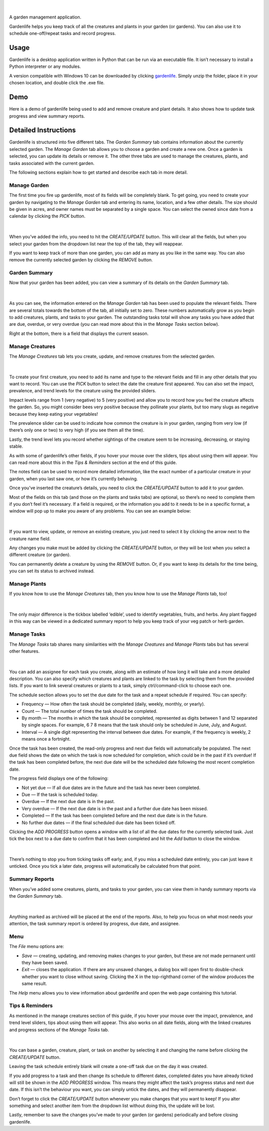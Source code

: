 .. figure:: docs/gardenlife_logo.png
  :alt: Gardenlife logo. A stylised red ladybug with the text gardenlife.

|

A garden management application.

Gardenlife helps you keep track of all the creatures and plants in your garden (or gardens). You can also use it to schedule one-off/repeat tasks and record progress.

Usage
~~~~~

Gardenlife is a desktop application written in Python that can be run via an executable file. It isn’t necessary to install a Python interpreter or any modules.

A version compatible with Windows 10 can be downloaded by clicking `gardenlife`_. Simply unzip the folder, place it in your chosen location, and double click the .exe file.

Demo
~~~~

Here is a demo of gardenlife being used to add and remove creature and plant details.
It also shows how to update task progress and view summary reports.

.. figure:: docs/gardenlifeneural.gif
  :alt: Gif animation of gardenlife being used.

Detailed Instructions
~~~~~~~~~~~~~~~~~~~~~

Gardenlife is structured into five different tabs. The *Garden Summary* tab contains information about the currently selected garden. The *Manage Garden* tab allows you to choose a garden and create a new one. Once a garden is selected, you can update its details or remove it. The other three tabs are used to manage the creatures, plants, and tasks associated with the current garden.

The following sections explain how to get started and describe each tab in more detail.

Manage Garden
*************

The first time you fire up gardenlife, most of its fields will be completely blank. To get going, you need to create your garden by navigating to the *Manage Garden* tab and entering its name, location, and a few other details. The size should be given in acres, and owner names must be separated by a single space. You can select the owned since date from a calendar by clicking the *PICK* button.

.. figure:: docs/manage_garden_blank.png
  :alt: The manage garden tab of the gardenlife application before it has been populated.

|

When you’ve added the info, you need to hit the *CREATE/UPDATE* button. This will clear all the fields, but when you select your garden from the dropdown list near the top of the tab, they will reappear.

If you want to keep track of more than one garden, you can add as many as you like in the same way. You can also remove the currently selected garden by clicking the *REMOVE* button.

Garden Summary
**************
Now that your garden has been added, you can view a summary of its details on the *Garden Summary* tab.

.. figure:: docs/garden_summary_no_items.png
  :alt: The garden summary tab of the gardenlife application displaying details for a garden called Our Garden.

|

As you can see, the information entered on the *Manage Garden* tab has been used to populate the relevant fields. There are several totals towards the bottom of the tab, all initially set to zero. These numbers automatically grow as you begin to add creatures, plants, and tasks to your garden. The outstanding tasks total will show any tasks you have added that are due, overdue, or very overdue (you can read more about this in the *Manage Tasks* section below).

Right at the bottom, there is a field that displays the current season.

Manage Creatures
****************

The *Manage Creatures* tab lets you create, update, and remove creatures from the selected garden.

.. figure:: docs/manage_creatures_blank.png
  :alt: The manage creatures tab of the gardenlife application before it has been populated.

|

To create your first creature, you need to add its name and type to the relevant fields and fill in any other details that you want to record. You can use the *PICK* button to select the date the creature first appeared. You can also set the impact, prevalence, and trend levels for the creature using the provided sliders. 

Impact levels range from 1 (very negative) to 5 (very positive) and allow you to record how you feel the creature affects the garden. So, you might consider bees very positive because they pollinate your plants, but too many slugs as negative because they keep eating your vegetables! 

The prevalence slider can be used to indicate how common the creature is in your garden, ranging from very low (if there’s only one or two) to very high (if you see them all the time).

Lastly, the trend level lets you record whether sightings of the creature seem to be increasing, decreasing, or staying stable.

As with some of gardenlife’s other fields, if you hover your mouse over the sliders, tips about using them will appear. You can read more about this in the *Tips & Reminders* section at the end of this guide.

The notes field can be used to record more detailed information, like the exact number of a particular creature in your garden, when you last saw one, or how it’s currently behaving.

Once you’ve inserted the creature’s details, you need to click the *CREATE/UPDATE* button to add it to your garden.

Most of the fields on this tab (and those on the plants and tasks tabs) are optional, so there’s no need to complete them if you don’t feel it’s necessary. If a field is required, or the information you add to it needs to be in a specific format, a window will pop up to make you aware of any problems. You can see an example below:

.. figure:: docs/date_format_error.png
  :alt: The gardenlife application’s date format error pop-up message.

|

If you want to view, update, or remove an existing creature, you just need to select it by clicking the arrow next to the creature name field.

Any changes you make must be added by clicking the *CREATE/UPDATE* button, or they will be lost when you select a different creature (or garden).

You can permanently delete a creature by using the *REMOVE* button. Or, if you want to keep its details for the time being, you can set its status to archived instead.

Manage Plants
*************
If you know how to use the *Manage Creatures* tab, then you know how to use the *Manage Plants* tab, too! 

.. figure:: docs/manage_plants_radish.png
  :alt: The manage plants tab of the gardenlife application with Radish selected.

|

The only major difference is the tickbox labelled ‘edible’, used to identify vegetables, fruits, and herbs. Any plant flagged in this way can be viewed in a dedicated summary report to help you keep track of your veg patch or herb garden.

Manage Tasks
************

The *Manage Tasks* tab shares many similarities with the *Manage Creatures* and *Manage Plants* tabs but has several other features.

.. figure:: docs/manage_tasks_water_veg.png
  :alt: The manage tasks tab of the gardenlife application with the task Water veg 2021 selected.

|

You can add an assignee for each task you create, along with an estimate of how long it will take and a more detailed description. You can also specify which creatures and plants are linked to the task by selecting them from the provided lists. If you want to link several creatures or plants to a task, simply ctrl/command-click to choose each one.

The schedule section allows you to set the due date for the task and a repeat schedule if required. You can specify:

* Frequency — How often the task should be completed (daily, weekly, monthly, or yearly).

* Count — The total number of times the task should be completed.

* By month — The months in which the task should be completed, represented as digits between 1   and 12 separated by single spaces. For example, 6 7 8 means that the task should only be scheduled in June, July, and August.

* Interval — A single digit representing the interval between due dates. For example, if the frequency is weekly, 2 means once a fortnight.

Once the task has been created, the read-only progress and next due fields will automatically be populated. 
The next due field shows the date on which the task is now scheduled for completion, which could be in the past if it’s overdue! 
If the task has been completed before, the next due date will be the scheduled date following the most recent completion date.

The progress field displays one of the following:

* Not yet due — If all due dates are in the future and the task has never been completed.

* Due — If the task is scheduled today.

* Overdue — If the next due date is in the past.

* Very overdue — If the next due date is in the past and a further due date has been missed.

* Completed — If the task has been completed before and the next due date is in the future.

* No further due dates — if the final scheduled due date has been ticked off.

Clicking the *ADD PROGRESS* button opens a window with a list of all the due dates for the currently selected task. Just tick the box next to a due date to confirm that it has been completed and hit the *Add* button to close the window.

.. figure:: docs/add_progress.png
  :alt: The gardenlife application’s add progress window.

|

There’s nothing to stop you from ticking tasks off early; and, if you miss a scheduled date entirely, you can just leave it unticked. Once you tick a later date, progress will automatically be calculated from that point. 

Summary Reports
***************

When you’ve added some creatures, plants, and tasks to your garden, you can view them in handy summary reports via the *Garden Summary* tab.

.. figure:: docs/task_summary_report.png
  :alt: The gardenlife application’s task summary report containing nine tasks.

|

Anything marked as archived will be placed at the end of the reports. Also, to help you focus on what most needs your attention, the task summary report is ordered by progress, due date, and assignee.

Menu
****

The *File* menu options are: 

* *Save* — creating, updating, and removing makes changes to your garden, but these are not made permanent until they have been saved.

* *Exit* — closes the application. If there are any unsaved changes, a dialog box will open first to double-check whether you want to close without saving. Clicking the X in the top-righthand corner of the window produces the same result. 

The *Help* menu allows you to view information about gardenlife and open the web page containing this tutorial.

Tips & Reminders
****************

As mentioned in the manage creatures section of this guide, if you hover your mouse over the impact, prevalence, and trend level sliders, tips about using them will appear. This also works on all date fields, along with the linked creatures and progress sections of the *Manage Tasks* tab.

.. figure:: docs/impact_hover_text.png
  :alt: The manage creatures tab of the gardenlife application with the creature Bee selected and impact level hover text displayed.

|

You can base a garden, creature, plant, or task on another by selecting it and changing the name before clicking the *CREATE/UPDATE* button.

Leaving the task schedule entirely blank will create a one-off task due on the day it was created.

If you add progress to a task and then change its schedule to different dates, completed dates you have already ticked will still be shown in the *ADD PROGRESS* window. This means they might affect the task’s progress status and next due date. If this isn’t the behaviour you want, you can simply untick the dates, and they will permanently disappear.

Don’t forget to click the *CREATE/UPDATE* button whenever you make changes that you want to keep! If you alter something and select another item from the dropdown list without doing this, the update will be lost.

Lastly, remember to save the changes you’ve made to your garden (or gardens) periodically and before closing gardenlife.

.. _`gardenlife`: https://github.com/jonboland/gardenlife/raw/master/docs/gardenlife.zip
